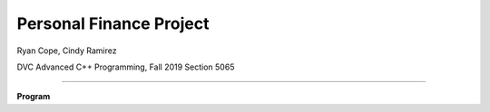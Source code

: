 Personal Finance Project
==================

Ryan Cope, Cindy Ramirez

DVC Advanced C++ Programming, Fall 2019 Section 5065

--------------------------

**Program**
